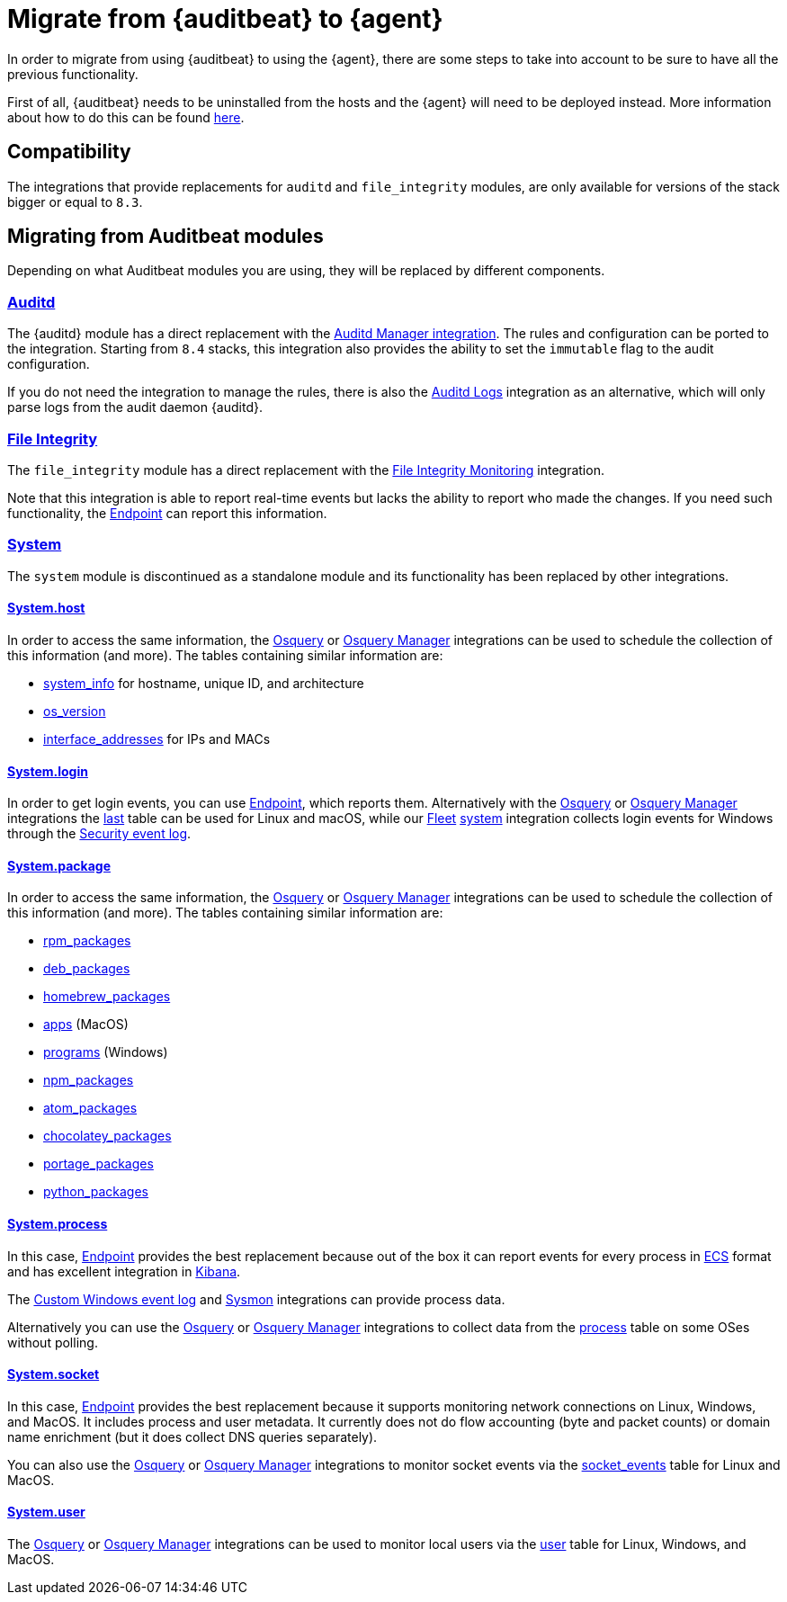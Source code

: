 [[migrate-auditbeat-to-agent]]
= Migrate from {auditbeat} to {agent}

In order to migrate from using {auditbeat} to using the {agent}, there
are some steps to take into account to be sure to have all the previous
functionality.

First of all, {auditbeat} needs to be uninstalled from the hosts and the {agent}
will need to be deployed instead. More information about how to do this can be
found https://www.elastic.co/guide/en/fleet/current/migrate-beats-to-agent.html[here].

[discrete]
[[compatibility]]
== Compatibility

The integrations that provide replacements for `auditd` and `file_integrity` modules,
are only available for versions of the stack bigger or equal to `8.3`.

[discrete]
[[migrating-from-auditbeat-modules]]
== Migrating from Auditbeat modules

Depending on what Auditbeat modules you are using, they will be replaced
by different components.

[discrete]
[[auditd-module]]
=== https://www.elastic.co/guide/en/beats/auditbeat/current/auditbeat-module-auditd.html[Auditd]

The {auditd} module has a direct replacement with the
https://docs.elastic.co/en/integrations/auditd_manager[Auditd Manager integration]. 
The rules and configuration can be ported to the integration. Starting from `8.4` stacks,
this integration also provides the ability to set the `immutable` flag to the audit
configuration.

If you do not need the integration to manage the rules, there is also the
https://docs.elastic.co/integrations/auditd[Auditd Logs] integration as an alternative,
which will only parse logs from the audit daemon {auditd}.

[discrete]
[[file-integrity-module]]
=== https://www.elastic.co/guide/en/beats/auditbeat/current/auditbeat-module-file_integrity.html[File Integrity]

The `file_integrity` module has a direct replacement with the
https://docs.elastic.co/integrations/fim[File Integrity Monitoring] integration.

Note that this integration is able to report real-time events but lacks the ability
to report who made the changes. If you need such functionality, the
https://www.elastic.co/guide/en/security/current/install-endpoint.html[Endpoint]
can report this information.

[discrete]
[[system-module]]
=== https://www.elastic.co/guide/en/beats/auditbeat/current/auditbeat-module-system.html[System]

The `system` module is discontinued as a standalone module and its functionality has been replaced by other integrations.

[discrete]
[[system-module-host]]
==== https://www.elastic.co/guide/en/beats/auditbeat/current/auditbeat-dataset-system-host.html[System.host]

In order to access the same information, the
https://docs.elastic.co/integrations/osquery[Osquery] or
https://docs.elastic.co/integrations/osquery_manager[Osquery Manager] integrations can be
used to schedule the collection of this information (and more).
The tables containing similar information are:

- https://www.osquery.io/schema/5.1.0/#system_info[system_info] for hostname, unique ID, and architecture
- https://www.osquery.io/schema/5.1.0/#os_version[os_version]
- https://www.osquery.io/schema/5.1.0/#interface_addresses[interface_addresses] for IPs and MACs

[discrete]
[[system-module-login]]
==== https://www.elastic.co/guide/en/beats/auditbeat/current/auditbeat-dataset-system-login.html[System.login]

In order to get login events, you can use
https://www.elastic.co/guide/en/security/current/install-endpoint.html[Endpoint], which
reports them. Alternatively with the https://docs.elastic.co/integrations/osquery[Osquery]
or https://docs.elastic.co/integrations/osquery_manager[Osquery Manager] integrations the
https://www.osquery.io/schema/5.1.0/#last[last] table can be used for Linux and macOS, while
our https://www.elastic.co/guide/en/fleet/current/fleet-overview.html[Fleet]
https://docs.elastic.co/integrations/system[system] integration collects login events for
Windows through the https://docs.elastic.co/integrations/system#security[Security event log].

[discrete]
[[system-module-package]]
==== https://www.elastic.co/guide/en/beats/auditbeat/current/auditbeat-dataset-system-package.html[System.package]

In order to access the same information, the
https://docs.elastic.co/integrations/osquery[Osquery] or
https://docs.elastic.co/integrations/osquery_manager[Osquery Manager] integrations can be
used to schedule the collection of this information (and more). The tables containing similar
information are:

- https://www.osquery.io/schema/5.1.0/#rpm_packages[rpm_packages]
- https://www.osquery.io/schema/5.1.0/#deb_packages[deb_packages] 
- https://www.osquery.io/schema/5.1.0/#homebrew_packages[homebrew_packages]
- https://www.osquery.io/schema/5.1.0/#apps[apps] (MacOS)
- https://www.osquery.io/schema/5.1.0/#programs[programs] (Windows)
- https://www.osquery.io/schema/5.1.0/#npm_packages[npm_packages] 
- https://www.osquery.io/schema/5.1.0/#atom_packages[atom_packages]
- https://www.osquery.io/schema/5.1.0/#chocolatey_packages[chocolatey_packages]
- https://www.osquery.io/schema/5.1.0/#portage_packages[portage_packages]
- https://www.osquery.io/schema/5.1.0/#python_packages[python_packages]

[discrete]
[[system-module-process]]
==== https://www.elastic.co/guide/en/beats/auditbeat/current/auditbeat-dataset-system-process.html[System.process]

In this case,
https://www.elastic.co/guide/en/security/current/install-endpoint.html[Endpoint] provides the
best replacement because out of the box it can report events for every process in
https://www.elastic.co/guide/en/ecs/current/index.html[ECS] format and has excellent
integration in https://www.elastic.co/guide/en/kibana/current/index.html[Kibana].

The https://docs.elastic.co/integrations/winlog[Custom Windows event log] and
https://docs.elastic.co/integrations/windows#sysmonoperational[Sysmon] integrations can
provide process data.

Alternatively you can use the https://docs.elastic.co/integrations/osquery[Osquery] or
https://docs.elastic.co/integrations/osquery_manager[Osquery Manager] integrations to collect
data from the https://www.osquery.io/schema/5.1.0/#process[process] table on some OSes
without polling.

[discrete]
[[system-module-socket]]
==== https://www.elastic.co/guide/en/beats/auditbeat/current/auditbeat-dataset-system-socket.html[System.socket]

In this case, https://www.elastic.co/guide/en/security/current/install-endpoint.html[Endpoint] provides the best replacement because it supports monitoring network connections on Linux, Windows, and MacOS. It includes process and user metadata. It currently does not do flow accounting (byte and packet counts) or domain name enrichment (but it does collect DNS queries separately).

You can also use the https://docs.elastic.co/integrations/osquery[Osquery] or
https://docs.elastic.co/integrations/osquery_manager[Osquery Manager] integrations to monitor
socket events via the https://www.osquery.io/schema/5.1.0/#socket_events[socket_events] table
for Linux and MacOS.

[discrete]
[[system-module-user]]
==== https://www.elastic.co/guide/en/beats/auditbeat/current/auditbeat-dataset-system-user.html[System.user]

The https://docs.elastic.co/integrations/osquery[Osquery] or
https://docs.elastic.co/integrations/osquery_manager[Osquery Manager] integrations can be
used to monitor local users via the https://www.osquery.io/schema/5.1.0/#user[user] table for Linux, Windows, and MacOS.